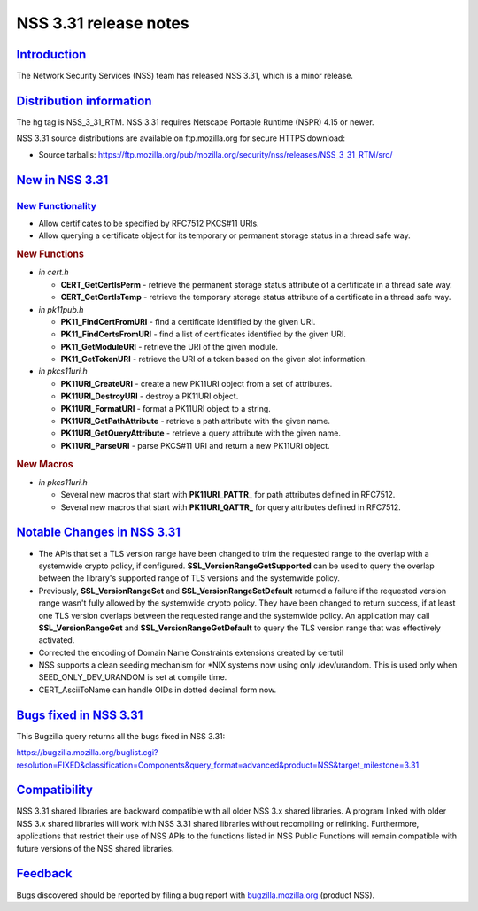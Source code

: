 .. _mozilla_projects_nss_nss_3_31_release_notes:

NSS 3.31 release notes
======================

`Introduction <#introduction>`__
--------------------------------

.. container::

   The Network Security Services (NSS) team has released NSS 3.31, which is a minor release.

.. _distribution_information:

`Distribution information <#distribution_information>`__
--------------------------------------------------------

.. container::

   The hg tag is NSS_3_31_RTM. NSS 3.31 requires Netscape Portable Runtime (NSPR) 4.15 or newer.

   NSS 3.31 source distributions are available on ftp.mozilla.org for secure HTTPS download:

   -  Source tarballs:
      https://ftp.mozilla.org/pub/mozilla.org/security/nss/releases/NSS_3_31_RTM/src/

.. _new_in_nss_3.31:

`New in NSS 3.31 <#new_in_nss_3.31>`__
--------------------------------------

.. container::

.. _new_functionality:

`New Functionality <#new_functionality>`__
~~~~~~~~~~~~~~~~~~~~~~~~~~~~~~~~~~~~~~~~~~

.. container::

   -  Allow certificates to be specified by RFC7512 PKCS#11 URIs.
   -  Allow querying a certificate object for its temporary or permanent storage status in a thread
      safe way.

   .. rubric:: New Functions
      :name: new_functions

   -  *in cert.h*

      -  **CERT_GetCertIsPerm** - retrieve the permanent storage status attribute of a certificate
         in a thread safe way.
      -  **CERT_GetCertIsTemp** - retrieve the temporary storage status attribute of a certificate
         in a thread safe way.

   -  *in pk11pub.h*

      -  **PK11_FindCertFromURI** - find a certificate identified by the given URI.
      -  **PK11_FindCertsFromURI** - find a list of certificates identified by the given URI.
      -  **PK11_GetModuleURI** - retrieve the URI of the given module.
      -  **PK11_GetTokenURI** - retrieve the URI of a token based on the given slot information.

   -  *in pkcs11uri.h*

      -  **PK11URI_CreateURI** - create a new PK11URI object from a set of attributes.
      -  **PK11URI_DestroyURI** - destroy a PK11URI object.
      -  **PK11URI_FormatURI** - format a PK11URI object to a string.
      -  **PK11URI_GetPathAttribute** - retrieve a path attribute with the given name.
      -  **PK11URI_GetQueryAttribute** - retrieve a query attribute with the given name.
      -  **PK11URI_ParseURI** - parse PKCS#11 URI and return a new PK11URI object.

   .. rubric:: New Macros
      :name: new_macros

   -  *in pkcs11uri.h*

      -  Several new macros that start with **PK11URI_PATTR\_** for path attributes defined in
         RFC7512.
      -  Several new macros that start with **PK11URI_QATTR\_** for query attributes defined in
         RFC7512.

.. _notable_changes_in_nss_3.31:

`Notable Changes in NSS 3.31 <#notable_changes_in_nss_3.31>`__
--------------------------------------------------------------

.. container::

   -  The APIs that set a TLS version range have been changed to trim the requested range to the
      overlap with a systemwide crypto policy, if configured. **SSL_VersionRangeGetSupported** can
      be used to query the overlap between the library's supported range of TLS versions and the
      systemwide policy.
   -  Previously, **SSL_VersionRangeSet** and **SSL_VersionRangeSetDefault** returned a failure if
      the requested version range wasn't fully allowed by the systemwide crypto policy. They have
      been changed to return success, if at least one TLS version overlaps between the requested
      range and the systemwide policy. An application may call **SSL_VersionRangeGet**
      and **SSL_VersionRangeGetDefault** to query the TLS version range that was effectively
      activated.
   -  Corrected the encoding of Domain Name Constraints extensions created by certutil
   -  NSS supports a clean seeding mechanism for \*NIX systems now using only /dev/urandom. This is
      used only when SEED_ONLY_DEV_URANDOM is set at compile time.
   -  CERT_AsciiToName can handle OIDs in dotted decimal form now.

.. _bugs_fixed_in_nss_3.31:

`Bugs fixed in NSS 3.31 <#bugs_fixed_in_nss_3.31>`__
----------------------------------------------------

.. container::

   This Bugzilla query returns all the bugs fixed in NSS 3.31:

   https://bugzilla.mozilla.org/buglist.cgi?resolution=FIXED&classification=Components&query_format=advanced&product=NSS&target_milestone=3.31

`Compatibility <#compatibility>`__
----------------------------------

.. container::

   NSS 3.31 shared libraries are backward compatible with all older NSS 3.x shared libraries. A
   program linked with older NSS 3.x shared libraries will work with NSS 3.31 shared libraries
   without recompiling or relinking. Furthermore, applications that restrict their use of NSS APIs
   to the functions listed in NSS Public Functions will remain compatible with future versions of
   the NSS shared libraries.

`Feedback <#feedback>`__
------------------------

.. container::

   Bugs discovered should be reported by filing a bug report with
   `bugzilla.mozilla.org <https://bugzilla.mozilla.org/enter_bug.cgi?product=NSS>`__ (product NSS).